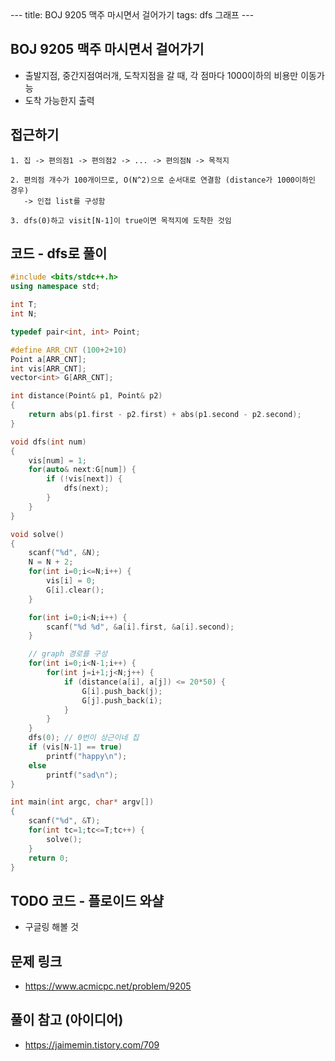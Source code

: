 #+HTML: ---
#+HTML: title: BOJ 9205 맥주 마시면서 걸어가기
#+HTML: tags: dfs 그래프
#+HTML: ---
#+OPTIONS: ^:nil

** BOJ 9205 맥주 마시면서 걸어가기
- 출발지점, 중간지점여러개, 도착지점을 갈 때, 각 점마다 1000이하의 비용만 이동가능
- 도착 가능한지 출력

** 접근하기
#+BEGIN_EXAMPLE
1. 집 -> 편의점1 -> 편의점2 -> ... -> 편의점N -> 목적지

2. 편의점 개수가 100개이므로, O(N^2)으로 순서대로 연결함 (distance가 1000이하인 경우)
   -> 인접 list를 구성함

3. dfs(0)하고 visit[N-1]이 true이면 목적지에 도착한 것임
#+END_EXAMPLE


** 코드 - dfs로 풀이
#+BEGIN_SRC cpp
#include <bits/stdc++.h>
using namespace std;

int T;
int N;

typedef pair<int, int> Point;

#define ARR_CNT (100+2+10)
Point a[ARR_CNT];
int vis[ARR_CNT];
vector<int> G[ARR_CNT];

int distance(Point& p1, Point& p2)
{
    return abs(p1.first - p2.first) + abs(p1.second - p2.second);
}

void dfs(int num)
{
    vis[num] = 1;
    for(auto& next:G[num]) {
        if (!vis[next]) {
            dfs(next);
        }
    }
}

void solve()
{
    scanf("%d", &N);
    N = N + 2;
    for(int i=0;i<=N;i++) {
        vis[i] = 0;
        G[i].clear();
    }
    
    for(int i=0;i<N;i++) {
        scanf("%d %d", &a[i].first, &a[i].second);
    }

    // graph 경로를 구성
    for(int i=0;i<N-1;i++) {
        for(int j=i+1;j<N;j++) {
            if (distance(a[i], a[j]) <= 20*50) {
                G[i].push_back(j);
                G[j].push_back(i);
            }
        }        
    }
    dfs(0); // 0번이 상근이네 집
    if (vis[N-1] == true)
        printf("happy\n");
    else
        printf("sad\n");    
}

int main(int argc, char* argv[])
{
    scanf("%d", &T);
    for(int tc=1;tc<=T;tc++) {
        solve();
    }
    return 0;
}
#+END_SRC


** TODO 코드 - 플로이드 와샬
- 구글링 해볼 것

** 문제 링크
- https://www.acmicpc.net/problem/9205

** 풀이 참고 (아이디어)
- https://jaimemin.tistory.com/709
